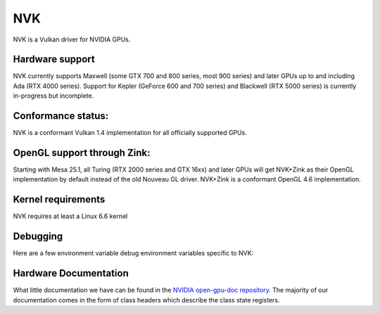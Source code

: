 NVK
===

NVK is a Vulkan driver for NVIDIA GPUs.

Hardware support
----------------

NVK currently supports Maxwell (some GTX 700 and 800 series, most 900
series) and later GPUs up to and including Ada (RTX 4000 series).  Support
for Kepler (GeForce 600 and 700 series) and Blackwell (RTX 5000 series) is
currently in-progress but incomplete.

Conformance status:
-------------------

NVK is a conformant Vulkan 1.4 implementation for all officially supported
GPUs.

OpenGL support through Zink:
----------------------------

Starting with Mesa 25.1, all Turing (RTX 2000 series and GTX 16xx) and
later GPUs will get NVK+Zink as their OpenGL implementation by default
instead of the old Nouveau GL driver.  NVK+Zink is a conformant OpenGL 4.6
implementation.

Kernel requirements
-------------------

NVK requires at least a Linux 6.6 kernel

Debugging
---------

Here are a few environment variable debug environment variables
specific to NVK:

.. envvar:: NAK_DEBUG

   a comma-separated list of named flags affecting the NVK back-end shader
   compiler:

   ``print``
      Prints the shader at various stages of the compile pipeline
   ``serial``
      Forces serial instruction execution; this is often useful for
      debugging or working around dependency bugs
   ``spill``
      Forces the GPR file to a minimal size to test the spilling code
   ``annotate``
      Adds extra annotation instructions to the IR to track information
      from various compile passes

.. envvar:: NVK_DEBUG

   a comma-separated list of named flags, which do various things:

   ``push``
      Dumps all pushbufs to stderr on submit.  This requires that
      ``push_sync`` also be set.
   ``push_sync``
      Waits for submit to complete before continuing
   ``zero_memory``
      Zeros all VkDeviceMemory objects upon creation
   ``vm``
      Logs VM binds and unbinds
   ``no_cbuf``
      Disables automatic promotion of UBOs to constant buffers

.. envvar:: NVK_I_WANT_A_BROKEN_VULKAN_DRIVER

   If defined to ``1`` or ``true``, this will enable enumeration of all
   GPUs Kepler and later, including GPUs for which hardware support is
   poorly tested or completely broken.  This is intended for developer use
   only.

Hardware Documentation
----------------------

What little documentation we have can be found in the `NVIDIA open-gpu-doc
repository <https://github.com/NVIDIA/open-gpu-doc>`__.  The majority of
our documentation comes in the form of class headers which describe the
class state registers.
